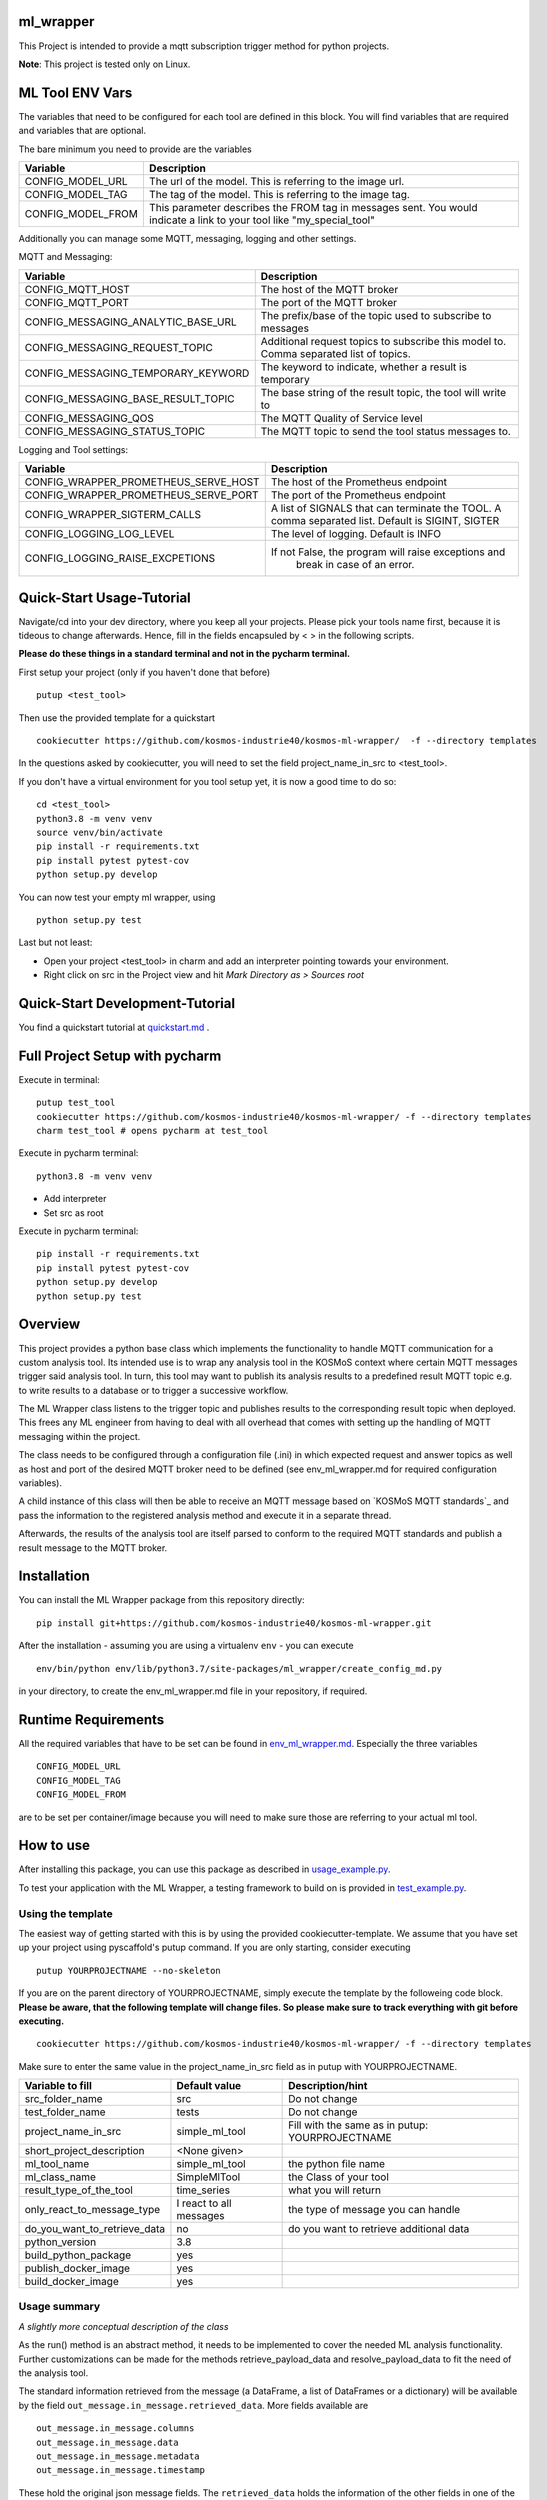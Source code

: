 ml_wrapper
==========

This Project is intended to provide a mqtt subscription trigger method
for python projects.

**Note**: This project is tested only on Linux.

ML Tool ENV Vars
================

The variables that need to be configured for each tool are defined in this block.
You will find variables that are required and variables that are optional.

The bare minimum you need to provide are the variables

+-----------------------+-------------------------------------------------------------+
| Variable              | Description                                                 |
+=======================+=============================================================+
| CONFIG_MODEL_URL      | The url of the model. This is referring to the image url.   |
+-----------------------+-------------------------------------------------------------+
| CONFIG_MODEL_TAG      | The tag of the model. This is referring to the image tag.   |
+-----------------------+-------------------------------------------------------------+
| CONFIG_MODEL_FROM     | This parameter describes the FROM tag in messages sent.     |
|                       | You would indicate a link to your tool like                 |
|                       | "my_special_tool"                                           |
+-----------------------+-------------------------------------------------------------+

Additionally you can manage some MQTT, messaging, logging and other settings.

MQTT and Messaging:

+-----------------------------------+---------------------------------------------------------------+
| Variable                          | Description                                                   |
+===================================+===============================================================+
| CONFIG_MQTT_HOST                  | The host of the MQTT broker                                   |
+-----------------------------------+---------------------------------------------------------------+
| CONFIG_MQTT_PORT                  | The port of the MQTT broker                                   |
+-----------------------------------+---------------------------------------------------------------+
| CONFIG_MESSAGING_ANALYTIC_BASE_URL| The prefix/base of the topic used to subscribe to messages    |
+-----------------------------------+---------------------------------------------------------------+
| CONFIG_MESSAGING_REQUEST_TOPIC    | Additional request topics to subscribe this model to.         |
|                                   | Comma separated list of topics.                               |
+-----------------------------------+---------------------------------------------------------------+
| CONFIG_MESSAGING_TEMPORARY_KEYWORD| The keyword to indicate, whether a result is temporary        |
+-----------------------------------+---------------------------------------------------------------+
| CONFIG_MESSAGING_BASE_RESULT_TOPIC| The base string of the result topic, the tool will write to   |
+-----------------------------------+---------------------------------------------------------------+
| CONFIG_MESSAGING_QOS              | The MQTT Quality of Service level                             |
+-----------------------------------+---------------------------------------------------------------+
| CONFIG_MESSAGING_STATUS_TOPIC     | The MQTT topic to send the tool status messages to.           |
+-----------------------------------+---------------------------------------------------------------+

Logging and Tool settings:

+---------------------------------------+---------------------------------------------------------------+
| Variable                              | Description                                                   |
+=======================================+===============================================================+
| CONFIG_WRAPPER_PROMETHEUS_SERVE_HOST  | The host of the Prometheus endpoint                           |
+---------------------------------------+---------------------------------------------------------------+
| CONFIG_WRAPPER_PROMETHEUS_SERVE_PORT  | The port of the Prometheus endpoint                           |
+---------------------------------------+---------------------------------------------------------------+
| CONFIG_WRAPPER_SIGTERM_CALLS          | A list of SIGNALS that can terminate the TOOL.                |
|                                       | A comma separated list. Default is SIGINT, SIGTER             |
+---------------------------------------+---------------------------------------------------------------+
| CONFIG_LOGGING_LOG_LEVEL              | The level of logging. Default is INFO                         |
+---------------------------------------+---------------------------------------------------------------+
| CONFIG_LOGGING_RAISE_EXCPETIONS       | If not False, the program will raise exceptions and           |
|                                       |                                   break in case of an error.  |
+---------------------------------------+---------------------------------------------------------------+

Quick-Start Usage-Tutorial
====================
Navigate/cd into your dev directory, where you keep all your projects.
Please pick your tools name first, because it is tideous to change afterwards.
Hence, fill in the fields encapsuled by < > in the following scripts.

**Please do these things in a standard terminal and not in the pycharm terminal.**

First setup your project (only if you haven't done that before)

::

    putup <test_tool>

Then use the provided template for a quickstart

::

    cookiecutter https://github.com/kosmos-industrie40/kosmos-ml-wrapper/  -f --directory templates

In the questions asked by cookiecutter, you will need to set the field project_name_in_src to <test_tool>.

If you don't have a virtual environment for you tool setup yet, it is now a good time to do so:

::

    cd <test_tool>
    python3.8 -m venv venv
    source venv/bin/activate
    pip install -r requirements.txt
    pip install pytest pytest-cov
    python setup.py develop

You can now test your empty ml wrapper, using

::

    python setup.py test


Last but not least:

- Open your project <test_tool> in charm and add an interpreter pointing towards your environment.
- Right click on src in the Project view and hit *Mark Directory as > Sources root*

Quick-Start Development-Tutorial
====================
You find a quickstart tutorial at `quickstart.md`_ . 

Full Project Setup with pycharm
===============================
Execute in terminal:

::

    putup test_tool
    cookiecutter https://github.com/kosmos-industrie40/kosmos-ml-wrapper/ -f --directory templates
    charm test_tool # opens pycharm at test_tool

Execute in pycharm terminal:

::

    python3.8 -m venv venv

- Add interpreter
- Set src as root


Execute in pycharm terminal:

::

    pip install -r requirements.txt
    pip install pytest pytest-cov
    python setup.py develop
    python setup.py test



Overview
========

This project provides a python base class which implements the
functionality to handle MQTT communication for a custom analysis tool.
Its intended use is to wrap any analysis tool in the KOSMoS context
where certain MQTT messages trigger said analysis tool. In turn, this
tool may want to publish its analysis results to a predefined result
MQTT topic e.g. to write results to a database or to trigger a
successive workflow.

The ML Wrapper class listens to the trigger topic and publishes results
to the corresponding result topic when deployed. This frees any ML
engineer from having to deal with all overhead that comes with setting
up the handling of MQTT messaging within the project.

The class needs to be configured through a configuration file (.ini) in
which expected request and answer topics as well as host and port of the
desired MQTT broker need to be defined (see env_ml_wrapper.md for
required configuration variables).

A child instance of this class will then be able to receive an MQTT
message based on `KOSMoS MQTT standards`_ and pass the information to
the registered analysis method and execute it in a separate thread.

Afterwards, the results of the analysis tool are itself parsed to
conform to the required MQTT standards and publish a result message to
the MQTT broker.

Installation
============

You can install the ML Wrapper package from this repository directly:

::

   pip install git+https://github.com/kosmos-industrie40/kosmos-ml-wrapper.git

After the installation - assuming you are using a virtualenv ``env`` -
you can execute

::

   env/bin/python env/lib/python3.7/site-packages/ml_wrapper/create_config_md.py

in your directory, to create the env_ml_wrapper.md file in your
repository, if required.

Runtime Requirements
====================

All the required variables that have to be set can be found in
`env_ml_wrapper.md`_. Especially the three variables

::

   CONFIG_MODEL_URL
   CONFIG_MODEL_TAG
   CONFIG_MODEL_FROM

are to be set per container/image because you will need to make sure
those are referring to your actual ml tool.

How to use
==========

After installing this package, you can use this package as described in
`usage_example.py`_.

To test your application with the ML Wrapper, a testing framework to
build on is provided in `test_example.py`_.

Using the template
------------------

The easiest way of getting started with this is by using the provided cookiecutter-template.
We assume that you have set up your project using pyscaffold's putup command. If you are only
starting, consider executing

::

    putup YOURPROJECTNAME --no-skeleton

If you are on the parent directory of YOURPROJECTNAME, simply execute the template by the followeing
code block. **Please be aware, that the following template will change files. So please make sure**
**to track everything with git before executing.**


::

    cookiecutter https://github.com/kosmos-industrie40/kosmos-ml-wrapper/ -f --directory templates

Make sure to enter the same value in the project_name_in_src field as in putup with YOURPROJECTNAME.

+------------------------------+----------------------------+-----------------------------------------+
| Variable to fill             | Default value              | Description/hint                        |
+==============================+============================+=========================================+
| src_folder_name              | src                        | Do not change                           |
+------------------------------+----------------------------+-----------------------------------------+
| test_folder_name             | tests                      | Do not change                           |
+------------------------------+----------------------------+-----------------------------------------+
| project_name_in_src          | simple_ml_tool             | Fill with the same                      |
|                              |                            | as in putup:                            |
|                              |                            | YOURPROJECTNAME                         |
+------------------------------+----------------------------+-----------------------------------------+
| short_project_description    | <None given>               |                                         |
+------------------------------+----------------------------+-----------------------------------------+
| ml_tool_name                 | simple_ml_tool             |  the python file name                   |
+------------------------------+----------------------------+-----------------------------------------+
| ml_class_name                | SimpleMlTool               | the Class of your tool                  |
+------------------------------+----------------------------+-----------------------------------------+
| result_type_of_the_tool      | time_series                | what you will return                    |
+------------------------------+----------------------------+-----------------------------------------+
| only_react_to_message_type   | I react to all messages    | the type of message you can handle      |
+------------------------------+----------------------------+-----------------------------------------+
| do_you_want_to_retrieve_data | no                         | do you want to retrieve additional data |
+------------------------------+----------------------------+-----------------------------------------+
| python_version               | 3.8                        |                                         |
+------------------------------+----------------------------+-----------------------------------------+
| build_python_package         | yes                        |                                         |
+------------------------------+----------------------------+-----------------------------------------+
| publish_docker_image         | yes                        |                                         |
+------------------------------+----------------------------+-----------------------------------------+
| build_docker_image           | yes                        |                                         |
+------------------------------+----------------------------+-----------------------------------------+


Usage summary
-------------

*A slightly more conceptual description of the class*

As the run() method is an abstract method, it needs to be implemented to
cover the needed ML analysis functionality. Further customizations can
be made for the methods retrieve_payload_data and resolve_payload_data
to fit the need of the analysis tool.

The standard information retrieved from the message (a DataFrame, a list
of DataFrames or a dictionary) will be available by the field
``out_message.in_message.retrieved_data``. More fields available are

::

   out_message.in_message.columns
   out_message.in_message.data
   out_message.in_message.metadata
   out_message.in_message.timestamp

These hold the original json message fields. The ``retrieved_data``
holds the information of the other fields in one of the three datatypes
DataFrame, list of DataFrames or dictionary, depending on the message
type that was received.

You can pass additional information from the retrieve_payload_data
function to the run method through the ``in_message``\ ’s field
``custom_information_field``. This will be available to the run method
via ``out_message.in_message.custom_information_field``.

The argument of the run() method is the prepared OutgoingMessage. This
OutgoingMessage holds the IncomingMessage in the field ``in_message``.
The run() method should calculate a DataFrame, a List of DataFrames or a
dictionary (representing the formal text analysis case of the
jsonschema) and return said calculation. The result will then be
transformed to the proper outputs in the retrieve_payload_data() method.
In case you need to change those values, you can overwrite the
retrieve_payload_data() method by setting the ``out_message``\ ’s field
``body`` directly. However, keep in mind that you will have to stick
to the `jsonschema`_ and provide a valid payload body.

In simplified terms, the main analysis workflow looks like the
following:

::

   in_message = self.retrieve_payload_data(in_message)
   out_message = Created by magic, but holds the in_message
   result = self.run(out_message)
   out_message = self.resolve_payload_data(result, out_message).

In the main program, self.start() shall be used to start an infinite
loop and react to incoming MQTT messages.


Dockerfile
-------------

If you are providing a docker build and push step, e.g. using kaniko,
then it’s recommended to provide the environment variables

::

   CONFIG_MODEL_URL
   CONFIG_MODEL_TAG
   CONFIG_MODEL_FROM

in your dockerfile via args and have them point to the same vars the
kaniko push will get the tag and the url from. The Dockerfile you are
writing will have to set the ENV variable ``CONFIG_MODEL_URL`` by the
ARG variable ``CONFIG_MODEL_URL``. The same goes for the other 2 ENV
Vars. Then you can pass them by setting

::

   --build-arg CONFIG_MODEL_URL=<yourURL> --build-arg CONFIG_MODEL_TAG=<yourTAG> --build-arg CONFIG_MODEL_FROM=<yourFROMID>

With docker this would then look something like

::

   docker build --build-arg CONFIG_MODEL_URL=<yourURL> --build-arg CONFIG_MODEL_TAG=<yourTAG> --build-arg CONFIG_MODEL_FROM=<yourFROMID> .

Miscellaneous
=============

Other informations of this project

Available Endpoints
-------------------

/metrics
^^^^^^^^

This endpoint is pointing to the prometheus endpoint and serves via
get request the current state of the ML Tool




.. _jsonschema: src/ml_wrapper/kosmos_json_specifications/mqtt_payloads/analyses-formal.json
.. _env_ml_wrapper.md: src/env_ml_wrapper.md
.. _usage_example.py: src/examples/usage_example.py
.. _test_example.py: src/examples/test_example.py
.. _quickstart.md: quickstart.md
